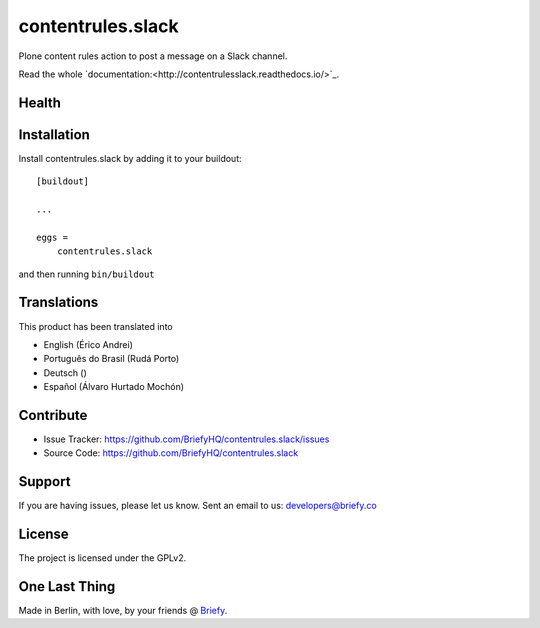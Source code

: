 ==================
contentrules.slack
==================

Plone content rules action to post a message on a Slack channel.

Read the whole `documentation:<http://contentrulesslack.readthedocs.io/>`_.


Health
------

.. image:: https://img.shields.io/travis/BriefyHQ/contentrules.slack/master.svg?style=flat-square
    :target: https://travis-ci.org/BriefyHQ/contentrules.slack

.. image:: https://img.shields.io/coveralls/BriefyHQ/contentrules.slack/master.svg?style=flat-square
    :target: https://coveralls.io/r/BriefyHQ/contentrules.slack

.. image:: http://contentrulesslack.readthedocs.io/en/latest/?badge=latest
    :target: http://contentrulesslack.readthedocs.io


Installation
------------

Install contentrules.slack by adding it to your buildout::

    [buildout]

    ...

    eggs =
        contentrules.slack


and then running ``bin/buildout``


Translations
------------

This product has been translated into

- English (Érico Andrei)
- Português do Brasil (Rudá Porto)
- Deutsch ()
- Español (Álvaro Hurtado Mochón)

Contribute
----------

- Issue Tracker: https://github.com/BriefyHQ/contentrules.slack/issues
- Source Code: https://github.com/BriefyHQ/contentrules.slack


Support
-------

If you are having issues, please let us know.
Sent an email to us: developers@briefy.co


License
-------

The project is licensed under the GPLv2.


One Last Thing
--------------

Made in Berlin, with love, by your friends @ `Briefy <https://briefy.co>`_.
